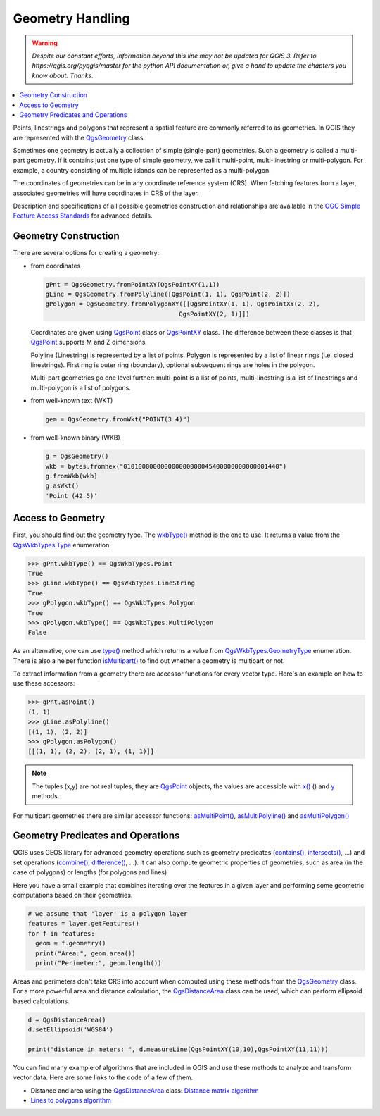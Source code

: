 .. only:: html

   |updatedisclaimer|

.. index:: Geometry; Handling

.. _geometry:

*****************
Geometry Handling
*****************

.. warning:: |outofdate|

.. contents::
   :local:

Points, linestrings and polygons that represent a spatial feature are commonly
referred to as geometries. In QGIS they are represented with the
`QgsGeometry <https://qgis.org/pyqgis/3.0/core/Geometry/QgsGeometry.html>`_ class.

Sometimes one geometry is actually a collection of simple (single-part)
geometries. Such a geometry is called a multi-part geometry. If it contains
just one type of simple geometry, we call it multi-point, multi-linestring or
multi-polygon. For example, a country consisting of multiple islands can be
represented as a multi-polygon.

The coordinates of geometries can be in any coordinate reference system (CRS).
When fetching features from a layer, associated geometries will have
coordinates in CRS of the layer.

Description and specifications of all possible geometries construction and
relationships are available in the `OGC Simple Feature Access Standards
<https://www.opengeospatial.org/standards/sfa>`_ for advanced details.

.. index:: Geometry; Construction

Geometry Construction
=====================

There are several options for creating a geometry:

* from coordinates

  .. code-block:: python

    gPnt = QgsGeometry.fromPointXY(QgsPointXY(1,1))
    gLine = QgsGeometry.fromPolyline([QgsPoint(1, 1), QgsPoint(2, 2)])
    gPolygon = QgsGeometry.fromPolygonXY([[QgsPointXY(1, 1), QgsPointXY(2, 2),
                                        QgsPointXY(2, 1)]])

  Coordinates are given using `QgsPoint <https://qgis.org/pyqgis/3.0/core/Point/QgsPoint.html>`_ class or `QgsPointXY <https://qgis.org/pyqgis/3.0/core/Point/QgsPointXY.html>`_
  class. The difference between these classes is that `QgsPoint <https://qgis.org/pyqgis/3.0/core/Point/QgsPoint.html>`_
  supports M and Z dimensions.

  Polyline (Linestring) is represented by a list of points. Polygon is
  represented by a list of linear rings (i.e. closed linestrings). First ring
  is outer ring (boundary), optional subsequent rings are holes in the polygon.

  Multi-part geometries go one level further: multi-point is a list of points,
  multi-linestring is a list of linestrings and multi-polygon is a list of
  polygons.

* from well-known text (WKT)

  .. code-block:: python

    gem = QgsGeometry.fromWkt("POINT(3 4)")

* from well-known binary (WKB)

  .. code-block:: python

    g = QgsGeometry()
    wkb = bytes.fromhex("010100000000000000000045400000000000001440")
    g.fromWkb(wkb)
    g.asWkt()
    'Point (42 5)'


.. index:: Geometry; Access to

Access to Geometry
==================

First, you should find out the geometry type. The `wkbType() <https://qgis.org/pyqgis/3.0/core/Geometry/QgsGeometry.html#qgis.core.QgsGeometry.wkbType>`_ method is the one to
use. It returns a value from the `QgsWkbTypes.Type <https://qgis.org/pyqgis/3.0/core/Wkb/QgsWkbTypes.html>`_ enumeration

.. code-block:: python

  >>> gPnt.wkbType() == QgsWkbTypes.Point
  True
  >>> gLine.wkbType() == QgsWkbTypes.LineString
  True
  >>> gPolygon.wkbType() == QgsWkbTypes.Polygon
  True
  >>> gPolygon.wkbType() == QgsWkbTypes.MultiPolygon
  False

As an alternative, one can use `type() <https://qgis.org/pyqgis/3.0/core/Geometry/QgsGeometry.html#qgis.core.QgsGeometry.wkbType>`_ method which returns a value from
`QgsWkbTypes.GeometryType <https://qgis.org/pyqgis/3.0/core/Wkb/QgsWkbTypes.html>`_ enumeration. There is also a helper function
`isMultipart() <https://qgis.org/pyqgis/3.0/core/Geometry/QgsGeometry.html#qgis.core.QgsGeometry.isMultipart>`_ to find out whether a geometry is multipart or not.

To extract information from a geometry there are accessor functions for every
vector type. Here's an example on how to use these accessors:

.. code-block:: python

  >>> gPnt.asPoint()
  (1, 1)
  >>> gLine.asPolyline()
  [(1, 1), (2, 2)]
  >>> gPolygon.asPolygon()
  [[(1, 1), (2, 2), (2, 1), (1, 1)]]

.. note:: The tuples (x,y) are not real tuples, they are `QgsPoint <https://qgis.org/pyqgis/3.0/core/Point/QgsPoint.html>`_
   objects, the values are accessible with `x() <https://qgis.org/pyqgis/3.0/core/Point/QgsPoint.html#qgis.core.QgsPoint.x>`_ () and `y <https://qgis.org/pyqgis/3.0/core/Point/QgsPoint.html#qgis.core.QgsPoint.y>`_ methods.

For multipart geometries there are similar accessor functions:
`asMultiPoint() <https://qgis.org/pyqgis/3.0/core/Point/QgsPoint.html#qgis.core.QgsPoint.asMultipoint>`_, `asMultiPolyline() <https://qgis.org/pyqgis/3.0/core/Point/QgsPoint.html#qgis.core.QgsPoint.asMultiPolyline>`_ and `asMultiPolygon() <https://qgis.org/pyqgis/3.0/core/Point/QgsPoint.html#qgis.core.QgsPoint.asMultiPolygon>`_

.. index:: Geometry; Predicates and operations

Geometry Predicates and Operations
==================================

QGIS uses GEOS library for advanced geometry operations such as geometry
predicates (`contains() <https://qgis.org/pyqgis/3.0/core/Geometry/QgsGeometry.html#qgis.core.QgsGeometry.contains>`_, `intersects() <https://qgis.org/pyqgis/3.0/core/Geometry/QgsGeometry.html#qgis.core.QgsGeometry.intersects>`_, ...) and set operations
(`combine() <https://qgis.org/pyqgis/3.0/core/Geometry/QgsGeometry.html#qgis.core.QgsGeometry.combine>`_, `difference() <https://qgis.org/pyqgis/3.0/core/Geometry/QgsGeometry.html#qgis.core.QgsGeometry.difference>`_, ...). It can also compute geometric
properties of geometries, such as area (in the case of polygons) or lengths
(for polygons and lines)

Here you have a small example that combines iterating over the features in a
given layer and performing some geometric computations based on their
geometries.

.. code-block:: python

  # we assume that 'layer' is a polygon layer
  features = layer.getFeatures()
  for f in features:
    geom = f.geometry()
    print("Area:", geom.area())
    print("Perimeter:", geom.length())

Areas and perimeters don't take CRS into account when computed using these
methods from the `QgsGeometry <https://qgis.org/pyqgis/3.0/core/other/QgsGeometry.html>`_ class. For a more powerful area and
distance calculation, the `QgsDistanceArea <https://qgis.org/pyqgis/3.0/core/other/QgsDistanceArea.html>`_ class can be used, which can perform ellipsoid based calculations.

.. code-block:: python

  d = QgsDistanceArea()
  d.setEllipsoid('WGS84')

  print("distance in meters: ", d.measureLine(QgsPointXY(10,10),QgsPointXY(11,11)))

You can find many example of algorithms that are included in QGIS and use these
methods to analyze and transform vector data. Here are some links to the code
of a few of them.

* Distance and area using the `QgsDistanceArea <https://qgis.org/pyqgis/3.0/core/other/QgsDistanceArea.html>`_ class: `Distance matrix algorithm <https://github.com/qgis/QGIS/blob/master/python/plugins/processing/algs/qgis/PointDistance.py>`_
* `Lines to polygons algorithm <https://github.com/qgis/QGIS/blob/master/python/plugins/processing/algs/qgis/LinesToPolygons.py>`_


.. Substitutions definitions - AVOID EDITING PAST THIS LINE
   This will be automatically updated by the find_set_subst.py script.
   If you need to create a new substitution manually,
   please add it also to the substitutions.txt file in the
   source folder.

.. |outofdate| replace:: `Despite our constant efforts, information beyond this line may not be updated for QGIS 3. Refer to https://qgis.org/pyqgis/master for the python API documentation or, give a hand to update the chapters you know about. Thanks.`
.. |updatedisclaimer| replace:: :disclaimer:`Docs in progress for 'QGIS testing'. Visit https://docs.qgis.org/2.18 for QGIS 2.18 docs and translations.`
